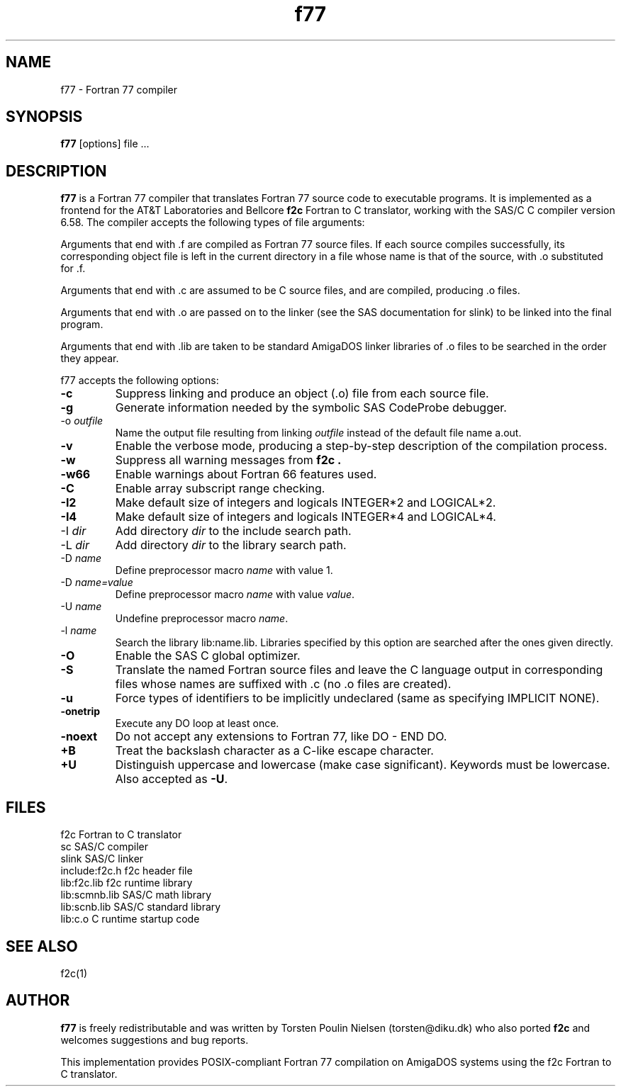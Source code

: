 .TH f77 1L "October 21, 1994" "POSIX"
.SH NAME
f77 - Fortran 77 compiler
.SH SYNOPSIS
.B f77
[options] file ...
.SH DESCRIPTION
.B f77
is a Fortran 77 compiler that translates Fortran 77 source code to
executable programs. It is implemented as a frontend for the AT&T
Laboratories and Bellcore
.B f2c
Fortran to C translator, working with the SAS/C C compiler
version 6.58. The compiler accepts the following types of
file arguments:
.PP
Arguments that end with .f are compiled as Fortran 77 source files.
If each source compiles successfully, its corresponding object file is
left in the current directory in a file whose name is that of the
source, with .o substituted for .f.
.PP
Arguments that end with .c are assumed to be C source files, and are
compiled, producing .o files.
.PP
Arguments that end with .o are passed on to the linker (see
the SAS documentation for slink) to be linked into the final program.
.PP
Arguments that end with .lib are taken to be standard AmigaDOS linker
libraries of .o files to be searched in the order they appear.
.PP
f77 accepts the following options:
.TP
.B -c
Suppress linking and produce an object (.o) file from each source file.
.TP
.B -g
Generate information needed by the symbolic SAS CodeProbe debugger.
.TP
.RI -o " outfile"
Name the output file resulting from linking
.I outfile
instead of the default file name a.out.
.TP
.B -v
Enable the verbose mode, producing a step-by-step
description of the compilation process.
.TP
.B -w
Suppress all warning messages from
.B f2c .
.TP
.B -w66
Enable warnings about Fortran 66 features used.
.TP
.B -C
Enable array subscript range checking.
.TP
.B -I2
Make default size of integers and logicals INTEGER*2 and LOGICAL*2.
.TP
.B -I4
Make default size of integers and logicals INTEGER*4 and LOGICAL*4.
.TP
.RI -I " dir"
Add directory
.I dir
to the include search path.
.TP
.RI -L " dir"
Add directory
.I dir
to the library search path.
.TP
.RI -D " name"
Define preprocessor macro
.I name
with value 1.
.TP
.RI -D " name=value"
Define preprocessor macro
.I name
with value
.IR value .
.TP
.RI -U " name"
Undefine preprocessor macro
.IR name .
.TP
.RI -l " name"
Search the library lib:name.lib. Libraries specified by this option
are searched after the ones given directly.
.TP
.B -O
Enable the SAS C global optimizer.
.TP
.B -S
Translate the named Fortran source files and leave the C language
output in corresponding files whose names are suffixed with .c
(no .o files are created).
.TP
.B -u
Force types of identifiers to be implicitly undeclared (same as
specifying IMPLICIT NONE).
.TP
.B -onetrip
Execute any DO loop at least once.
.TP
.B -noext
Do not accept any extensions to Fortran 77, like DO - END DO.
.TP
.B +B
Treat the backslash character as a C-like escape character.
.TP
.B +U
Distinguish uppercase and lowercase (make case significant).
Keywords must be lowercase. Also accepted as
.BR -U .
.SH FILES
.nf
f2c                    Fortran to C translator
sc                     SAS/C compiler
slink                  SAS/C linker
include:f2c.h          f2c header file
lib:f2c.lib            f2c runtime library
lib:scmnb.lib          SAS/C math library
lib:scnb.lib           SAS/C standard library
lib:c.o                C runtime startup code
.fi
.SH "SEE ALSO"
f2c(1)
.SH AUTHOR
.B f77
is freely redistributable and was written by
Torsten Poulin Nielsen (torsten@diku.dk) who
also ported
.B f2c
and welcomes suggestions and bug reports.
.PP
This implementation provides POSIX-compliant Fortran 77 compilation
on AmigaDOS systems using the f2c Fortran to C translator.

